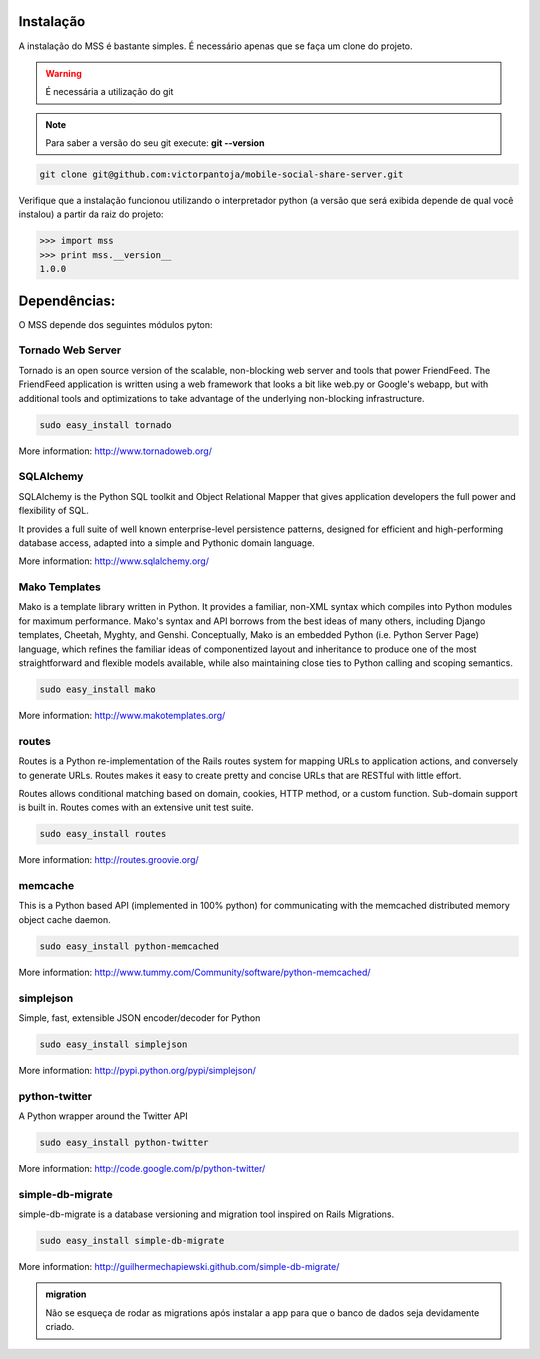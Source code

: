 Instalação
===========

A instalação do MSS é bastante simples. É necessário apenas que se faça um clone do projeto.

.. warning::

    É necessária a utilização do git

.. note::

    Para saber a versão do seu git execute: **git --version**

.. code-block:: bash

    git clone git@github.com:victorpantoja/mobile-social-share-server.git

Verifique que a instalação funcionou utilizando o interpretador python (a versão que será exibida depende de qual você instalou) a partir da raiz do projeto:

.. code-block:: python

    >>> import mss
    >>> print mss.__version__
    1.0.0

Dependências:
=============

O MSS depende dos seguintes módulos pyton:

------------------
Tornado Web Server
------------------
Tornado is an open source version of the scalable, non-blocking web server and tools that power FriendFeed. The FriendFeed application is written using a web framework that looks a bit like web.py or Google's webapp, but with additional tools and optimizations to take advantage of the underlying non-blocking infrastructure.

.. code-block:: bash

	sudo easy_install tornado

More information:
http://www.tornadoweb.org/

----------
SQLAlchemy
----------
SQLAlchemy is the Python SQL toolkit and Object Relational Mapper that gives application developers the full power and flexibility of SQL.

It provides a full suite of well known enterprise-level persistence patterns, designed for efficient and high-performing database access, adapted into a simple and Pythonic domain language.

More information:
http://www.sqlalchemy.org/

--------------
Mako Templates
--------------
Mako is a template library written in Python. It provides a familiar, non-XML syntax which compiles into Python modules for maximum performance. Mako's syntax and API borrows from the best ideas of many others, including Django templates, Cheetah, Myghty, and Genshi. Conceptually, Mako is an embedded Python (i.e. Python Server Page) language, which refines the familiar ideas of componentized layout and inheritance to produce one of the most straightforward and flexible models available, while also maintaining close ties to Python calling and scoping semantics.

.. code-block:: bash

	sudo easy_install mako

More information:
http://www.makotemplates.org/

------
routes
------
Routes is a Python re-implementation of the Rails routes system for mapping URLs to application actions, and conversely to generate URLs. Routes makes it easy to create pretty and concise URLs that are RESTful with little effort.

Routes allows conditional matching based on domain, cookies, HTTP method, or a custom function. Sub-domain support is built in. Routes comes with an extensive unit test suite.

.. code-block:: bash

	sudo easy_install routes

More information:
http://routes.groovie.org/

--------
memcache
--------
This is a Python based API (implemented in 100% python) for communicating with the memcached distributed memory object cache daemon. 

.. code-block:: bash

	sudo easy_install python-memcached

More information:
http://www.tummy.com/Community/software/python-memcached/

----------
simplejson
----------
Simple, fast, extensible JSON encoder/decoder for Python

.. code-block:: bash

	sudo easy_install simplejson

More information:
http://pypi.python.org/pypi/simplejson/

--------------
python-twitter
--------------
A Python wrapper around the Twitter API

.. code-block:: bash

	sudo easy_install python-twitter

More information:
http://code.google.com/p/python-twitter/

-----------------
simple-db-migrate
-----------------
simple-db-migrate is a database versioning and migration tool inspired on Rails Migrations. 

.. code-block:: bash

	sudo easy_install simple-db-migrate

More information:
http://guilhermechapiewski.github.com/simple-db-migrate/

.. admonition:: migration

    Não se esqueça de rodar as migrations após instalar a app para que o banco de dados seja devidamente criado.